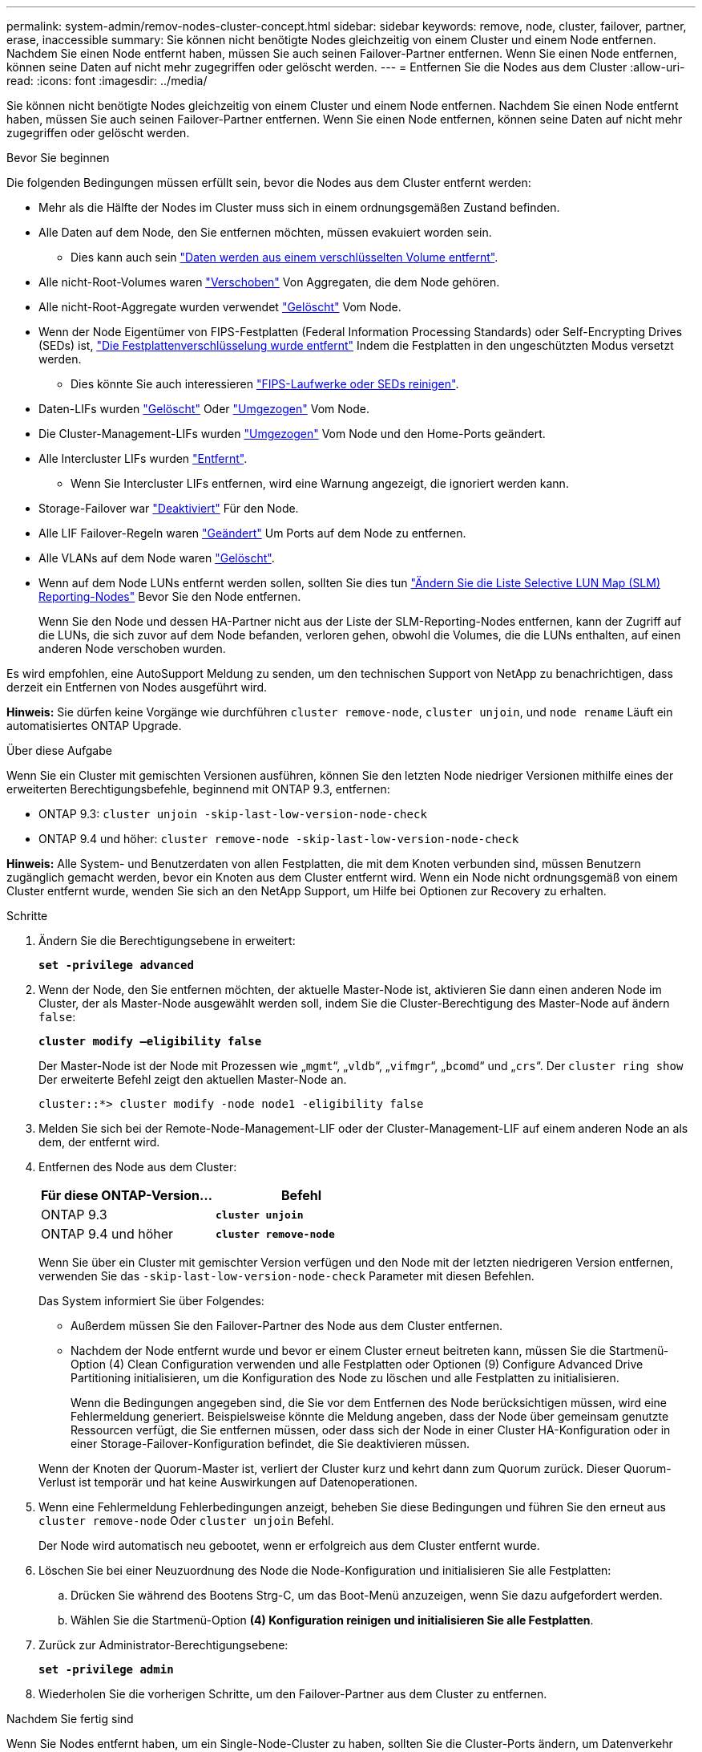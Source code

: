---
permalink: system-admin/remov-nodes-cluster-concept.html 
sidebar: sidebar 
keywords: remove, node, cluster, failover, partner, erase, inaccessible 
summary: Sie können nicht benötigte Nodes gleichzeitig von einem Cluster und einem Node entfernen. Nachdem Sie einen Node entfernt haben, müssen Sie auch seinen Failover-Partner entfernen. Wenn Sie einen Node entfernen, können seine Daten auf nicht mehr zugegriffen oder gelöscht werden. 
---
= Entfernen Sie die Nodes aus dem Cluster
:allow-uri-read: 
:icons: font
:imagesdir: ../media/


[role="lead"]
Sie können nicht benötigte Nodes gleichzeitig von einem Cluster und einem Node entfernen. Nachdem Sie einen Node entfernt haben, müssen Sie auch seinen Failover-Partner entfernen. Wenn Sie einen Node entfernen, können seine Daten auf nicht mehr zugegriffen oder gelöscht werden.

.Bevor Sie beginnen
Die folgenden Bedingungen müssen erfüllt sein, bevor die Nodes aus dem Cluster entfernt werden:

* Mehr als die Hälfte der Nodes im Cluster muss sich in einem ordnungsgemäßen Zustand befinden.
* Alle Daten auf dem Node, den Sie entfernen möchten, müssen evakuiert worden sein.
+
** Dies kann auch sein link:../encryption-at-rest/secure-purge-data-encrypted-volume-concept.html["Daten werden aus einem verschlüsselten Volume entfernt"].


* Alle nicht-Root-Volumes waren link:../volumes/move-volume-task.html["Verschoben"] Von Aggregaten, die dem Node gehören.
* Alle nicht-Root-Aggregate wurden verwendet link:../disks-aggregates/commands-manage-aggregates-reference.html["Gelöscht"] Vom Node.
* Wenn der Node Eigentümer von FIPS-Festplatten (Federal Information Processing Standards) oder Self-Encrypting Drives (SEDs) ist, link:../encryption-at-rest/return-seds-unprotected-mode-task.html["Die Festplattenverschlüsselung wurde entfernt"] Indem die Festplatten in den ungeschützten Modus versetzt werden.
+
** Dies könnte Sie auch interessieren link:../encryption-at-rest/sanitize-fips-drive-sed-task.html["FIPS-Laufwerke oder SEDs reinigen"].


* Daten-LIFs wurden link:../networking/delete_a_lif.html["Gelöscht"] Oder link:../networking/migrate_a_lif.html["Umgezogen"] Vom Node.
* Die Cluster-Management-LIFs wurden link:../networking/migrate_a_lif.html["Umgezogen"] Vom Node und den Home-Ports geändert.
* Alle Intercluster LIFs wurden link:../networking/delete_a_lif.html["Entfernt"].
+
** Wenn Sie Intercluster LIFs entfernen, wird eine Warnung angezeigt, die ignoriert werden kann.


* Storage-Failover war link:../high-availability/ha_commands_for_enabling_and_disabling_storage_failover.html["Deaktiviert"] Für den Node.
* Alle LIF Failover-Regeln waren link:../networking/commands_for_managing_failover_groups_and_policies.html["Geändert"] Um Ports auf dem Node zu entfernen.
* Alle VLANs auf dem Node waren link:../networking/configure_vlans_over_physical_ports.html#delete-a-vlan["Gelöscht"].
* Wenn auf dem Node LUNs entfernt werden sollen, sollten Sie dies tun link:https://docs.netapp.com/us-en/ontap/san-admin/modify-slm-reporting-nodes-task.html["Ändern Sie die Liste Selective LUN Map (SLM) Reporting-Nodes"] Bevor Sie den Node entfernen.
+
Wenn Sie den Node und dessen HA-Partner nicht aus der Liste der SLM-Reporting-Nodes entfernen, kann der Zugriff auf die LUNs, die sich zuvor auf dem Node befanden, verloren gehen, obwohl die Volumes, die die LUNs enthalten, auf einen anderen Node verschoben wurden.



Es wird empfohlen, eine AutoSupport Meldung zu senden, um den technischen Support von NetApp zu benachrichtigen, dass derzeit ein Entfernen von Nodes ausgeführt wird.

*Hinweis:* Sie dürfen keine Vorgänge wie durchführen `cluster remove-node`, `cluster unjoin`, und `node rename` Läuft ein automatisiertes ONTAP Upgrade.

.Über diese Aufgabe
Wenn Sie ein Cluster mit gemischten Versionen ausführen, können Sie den letzten Node niedriger Versionen mithilfe eines der erweiterten Berechtigungsbefehle, beginnend mit ONTAP 9.3, entfernen:

* ONTAP 9.3: `cluster unjoin -skip-last-low-version-node-check`
* ONTAP 9.4 und höher: `cluster remove-node -skip-last-low-version-node-check`


*Hinweis:* Alle System- und Benutzerdaten von allen Festplatten, die mit dem Knoten verbunden sind, müssen Benutzern zugänglich gemacht werden, bevor ein Knoten aus dem Cluster entfernt wird. Wenn ein Node nicht ordnungsgemäß von einem Cluster entfernt wurde, wenden Sie sich an den NetApp Support, um Hilfe bei Optionen zur Recovery zu erhalten.

.Schritte
. Ändern Sie die Berechtigungsebene in erweitert:
+
`*set -privilege advanced*`

. Wenn der Node, den Sie entfernen möchten, der aktuelle Master-Node ist, aktivieren Sie dann einen anderen Node im Cluster, der als Master-Node ausgewählt werden soll, indem Sie die Cluster-Berechtigung des Master-Node auf ändern `false`:
+
`*cluster modify –eligibility false*`

+
Der Master-Node ist der Node mit Prozessen wie „`mgmt`“, „`vldb`“, „`vifmgr`“, „`bcomd`“ und „`crs`“. Der `cluster ring show` Der erweiterte Befehl zeigt den aktuellen Master-Node an.

+
[listing]
----
cluster::*> cluster modify -node node1 -eligibility false
----
. Melden Sie sich bei der Remote-Node-Management-LIF oder der Cluster-Management-LIF auf einem anderen Node an als dem, der entfernt wird.
. Entfernen des Node aus dem Cluster:
+
|===
| Für diese ONTAP-Version... | Befehl 


 a| 
ONTAP 9.3
 a| 
`*cluster unjoin*`



 a| 
ONTAP 9.4 und höher
 a| 
`*cluster remove-node*`

|===
+
Wenn Sie über ein Cluster mit gemischter Version verfügen und den Node mit der letzten niedrigeren Version entfernen, verwenden Sie das `-skip-last-low-version-node-check` Parameter mit diesen Befehlen.

+
Das System informiert Sie über Folgendes:

+
** Außerdem müssen Sie den Failover-Partner des Node aus dem Cluster entfernen.
** Nachdem der Node entfernt wurde und bevor er einem Cluster erneut beitreten kann, müssen Sie die Startmenü-Option (4) Clean Configuration verwenden und alle Festplatten oder Optionen (9) Configure Advanced Drive Partitioning initialisieren, um die Konfiguration des Node zu löschen und alle Festplatten zu initialisieren.
+
Wenn die Bedingungen angegeben sind, die Sie vor dem Entfernen des Node berücksichtigen müssen, wird eine Fehlermeldung generiert. Beispielsweise könnte die Meldung angeben, dass der Node über gemeinsam genutzte Ressourcen verfügt, die Sie entfernen müssen, oder dass sich der Node in einer Cluster HA-Konfiguration oder in einer Storage-Failover-Konfiguration befindet, die Sie deaktivieren müssen.

+
Wenn der Knoten der Quorum-Master ist, verliert der Cluster kurz und kehrt dann zum Quorum zurück. Dieser Quorum-Verlust ist temporär und hat keine Auswirkungen auf Datenoperationen.



. Wenn eine Fehlermeldung Fehlerbedingungen anzeigt, beheben Sie diese Bedingungen und führen Sie den erneut aus `cluster remove-node` Oder `cluster unjoin` Befehl.
+
Der Node wird automatisch neu gebootet, wenn er erfolgreich aus dem Cluster entfernt wurde.

. Löschen Sie bei einer Neuzuordnung des Node die Node-Konfiguration und initialisieren Sie alle Festplatten:
+
.. Drücken Sie während des Bootens Strg-C, um das Boot-Menü anzuzeigen, wenn Sie dazu aufgefordert werden.
.. Wählen Sie die Startmenü-Option *(4) Konfiguration reinigen und initialisieren Sie alle Festplatten*.


. Zurück zur Administrator-Berechtigungsebene:
+
`*set -privilege admin*`

. Wiederholen Sie die vorherigen Schritte, um den Failover-Partner aus dem Cluster zu entfernen.


.Nachdem Sie fertig sind
Wenn Sie Nodes entfernt haben, um ein Single-Node-Cluster zu haben, sollten Sie die Cluster-Ports ändern, um Datenverkehr bereitzustellen, indem Sie die Cluster-Ports als Daten-Ports ändern und dann Daten-LIFs für die Daten-Ports erstellen.
